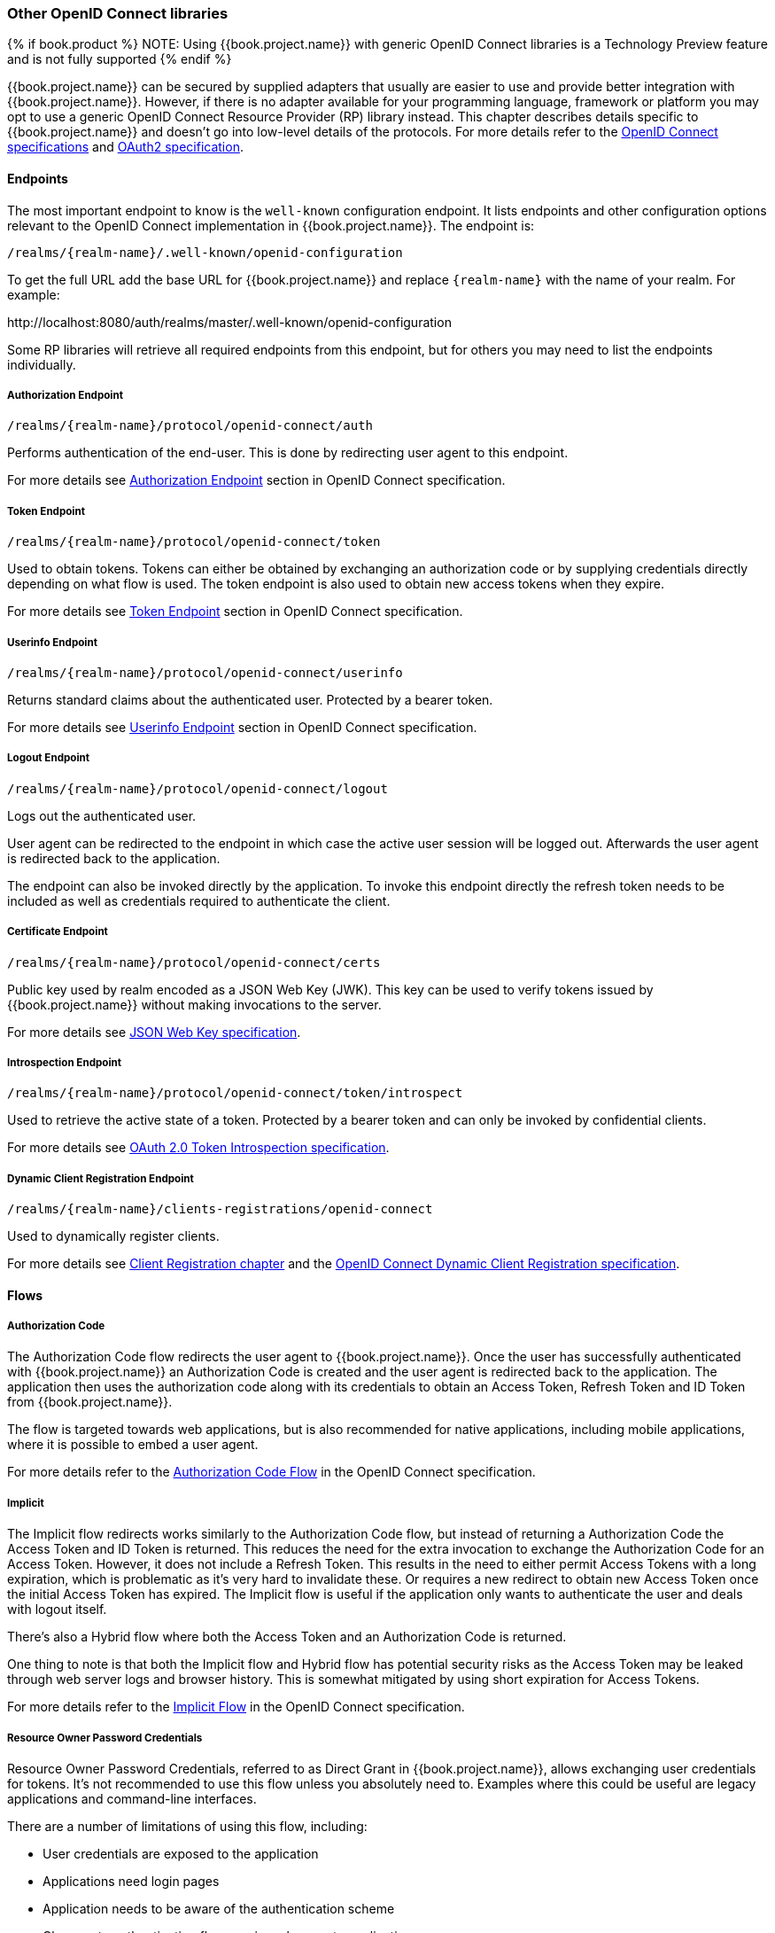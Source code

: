 === Other OpenID Connect libraries

{% if book.product %}
NOTE: Using {{book.project.name}} with generic OpenID Connect libraries is a Technology Preview feature and is not fully supported
{% endif %}

{{book.project.name}} can be secured by supplied adapters that usually are easier to use and provide better integration with {{book.project.name}}. However,
if there is no adapter available for your programming language, framework or platform you may opt to use a generic OpenID Connect Resource Provider (RP) library
instead. This chapter describes details specific to {{book.project.name}} and doesn't go into low-level details of the protocols. For more details refer to the
http://openid.net/connect/[OpenID Connect specifications] and https://tools.ietf.org/html/rfc6749[OAuth2 specification].

==== Endpoints

The most important endpoint to know is the `well-known` configuration endpoint. It lists endpoints and other configuration options relevant to the OpenID
Connect implementation in {{book.project.name}}. The endpoint is:

....
/realms/{realm-name}/.well-known/openid-configuration
....

To get the full URL add the base URL for {{book.project.name}} and replace `{realm-name}` with the name of your realm. For example:

$$http://localhost:8080/auth/realms/master/.well-known/openid-configuration$$

Some RP libraries will retrieve all required endpoints from this endpoint, but for others you may need to list the endpoints individually.

===== Authorization Endpoint
....
/realms/{realm-name}/protocol/openid-connect/auth
....

Performs authentication of the end-user. This is done by redirecting user agent to this endpoint.

For more details see http://openid.net/specs/openid-connect-core-1_0.html#AuthorizationEndpoint[Authorization Endpoint] section in OpenID Connect specification.

===== Token Endpoint
....
/realms/{realm-name}/protocol/openid-connect/token
....

Used to obtain tokens. Tokens can either be obtained by exchanging an authorization code or by supplying credentials directly depending on what flow is used.
The token endpoint is also used to obtain new access tokens when they expire.

For more details see http://openid.net/specs/openid-connect-core-1_0.html#TokenEndpoint[Token Endpoint] section in OpenID Connect specification.

===== Userinfo Endpoint
....
/realms/{realm-name}/protocol/openid-connect/userinfo
....

Returns standard claims about the authenticated user. Protected by a bearer token.

For more details see http://openid.net/specs/openid-connect-core-1_0.html#UserInfo[Userinfo Endpoint] section in OpenID Connect specification.

===== Logout Endpoint
....
/realms/{realm-name}/protocol/openid-connect/logout
....

Logs out the authenticated user.

User agent can be redirected to the endpoint in which case the active user session will be logged out. Afterwards the user agent is redirected back to the application.

The endpoint can also be invoked directly by the application. To invoke this endpoint directly the refresh token needs to be included as well as credentials
required to authenticate the client.

===== Certificate Endpoint
....
/realms/{realm-name}/protocol/openid-connect/certs
....

Public key used by realm encoded as a JSON Web Key (JWK). This key can be used to verify tokens issued by {{book.project.name}} without making invocations to
the server.

For more details see https://tools.ietf.org/html/rfc7517[JSON Web Key specification].

===== Introspection Endpoint
....
/realms/{realm-name}/protocol/openid-connect/token/introspect
....

Used to retrieve the active state of a token. Protected by a bearer token and can only be invoked by confidential clients.

For more details see https://tools.ietf.org/html/rfc7662[OAuth 2.0 Token Introspection specification].

===== Dynamic Client Registration Endpoint
....
/realms/{realm-name}/clients-registrations/openid-connect
....

Used to dynamically register clients.

For more details see <<fake/../../client-registration.adoc#_client_registration,Client Registration chapter>> and the
https://openid.net/specs/openid-connect-registration-1_0.html[OpenID Connect Dynamic Client Registration specification].


==== Flows

===== Authorization Code

The Authorization Code flow redirects the user agent to {{book.project.name}}. Once the user has successfully authenticated with {{book.project.name}} an
Authorization Code is created and the user agent is redirected back to the application. The application then uses the authorization code along with its
credentials to obtain an Access Token, Refresh Token and ID Token from {{book.project.name}}.

The flow is targeted towards web applications, but is also recommended for native applications, including mobile applications, where it is possible to embed
a user agent.

For more details refer to the http://openid.net/specs/openid-connect-core-1_0.html#CodeFlowAuth[Authorization Code Flow] in the OpenID Connect specification.

===== Implicit

The Implicit flow redirects works similarly to the Authorization Code flow, but instead of returning a Authorization Code the Access Token and ID Token is
returned. This reduces the need for the extra invocation to exchange the Authorization Code for an Access Token. However, it does not include a Refresh
Token. This results in the need to either permit Access Tokens with a long expiration, which is problematic as it's very hard to invalidate these. Or
requires a new redirect to obtain new Access Token once the initial Access Token has expired. The Implicit flow is useful if the application only wants to
authenticate the user and deals with logout itself.

There's also a Hybrid flow where both the Access Token and an Authorization Code is returned.

One thing to note is that both the Implicit flow and Hybrid flow has potential security risks as the Access Token may be leaked through web server logs and
browser history. This is somewhat mitigated by using short expiration for Access Tokens.

For more details refer to the http://openid.net/specs/openid-connect-core-1_0.html#ImplicitFlowAuth[Implicit Flow] in the OpenID Connect specification.

[[_resource_owner_password_credentials_flow]]
===== Resource Owner Password Credentials

Resource Owner Password Credentials, referred to as Direct Grant in {{book.project.name}}, allows exchanging user credentials for tokens. It's not recommended
to use this flow unless you absolutely need to. Examples where this could be useful are legacy applications and command-line interfaces.

There are a number of limitations of using this flow, including:

* User credentials are exposed to the application
* Applications need login pages
* Application needs to be aware of the authentication scheme
* Changes to authentication flow requires changes to application
* No support for identity brokering or social login
* Flows are not supported (user self-registration, required actions, etc.)

For a client to be permitted to use the Resource Owner Password Credentials grant the client has to have the `Direct Access Grants Enabled` option enabled.

This flow is not included in OpenID Connect, but is a part of the OAuth 2.0 specification.

For more details refer to the https://tools.ietf.org/html/rfc6749#section-4.3[Resource Owner Password Credentials Grant] chapter in the OAuth 2.0 specification.

====== Example using CURL

The following example shows how to obtain an access token for a user in the realm `master` with username `user` and password `password`. The example is using
the confidential client `myclient`:

[source,bash]
----
curl \
  -d "client_id=myclient" \
  -d "client_secret=40cc097b-2a57-4c17-b36a-8fdf3fc2d578" \
  -d "username=user" \
  -d "password=password" \
  -d "grant_type=password" \
  "http://localhost:8080/auth/realms/master/protocol/openid-connect/token"
----

===== Client Credentials

Client Credentials is used when clients (applications and services) wants to obtain access on behalf of themselves rather than on behalf of a user. This can
for example be useful for background services that applies changes to the system in general rather than for a specific user.

{{book.project.name}} provides support for clients to authenticate either with a secret or with public/private keys.

This flow is not included in OpenID Connect, but is a part of the OAuth 2.0 specification.

For more details refer to the https://tools.ietf.org/html/rfc6749#section-4.4[Client Credentials Grant] chapter in the OAuth 2.0 specification.

==== Redirect URIs

When using the redirect based flows it's important to use valid redirect uris for your clients. The redirect uris should be as specific as possible. This
especially applies to client-side (public clients) applications. Failing to do so could result in:

* Open redirects - this can allow attackers to create spoof links that looks like they are coming from your domain
* Unauthorized entry - when users are already authenticated with {{book.project.name}} an attacker can use a public client where redirect uris have not be configured correctly to gain access by redirecting the user without the users knowledge

In production for web applications always use `https` for all redirect URIs. Do not allow redirects to http.

There's also a few special redirect URIs:

[[_installed_applications_url]]
`$$http://localhost$$`::

  This redirect URI is useful for native applications and allows the native application to create a web server on a random port that can be used to obtain the
  authorization code. This redirect uri allows any port.

[[_installed_applications_urn]]
`urn:ietf:wg:oauth:2.0:oob`::

  If its not possible to start a web server in the client (or a browser is not available) it is possible to use the special `urn:ietf:wg:oauth:2.0:oob` redirect uri.
  When this redirect uri is used {{book.project.name}} displays a page with the code in the title and in a box on the page.
  The application can either detect that the browser title has changed, or the user can copy/paste the code manually to the application.
  With this redirect uri it is also possible for a user to use a different device to obtain a code to paste back to the application.
